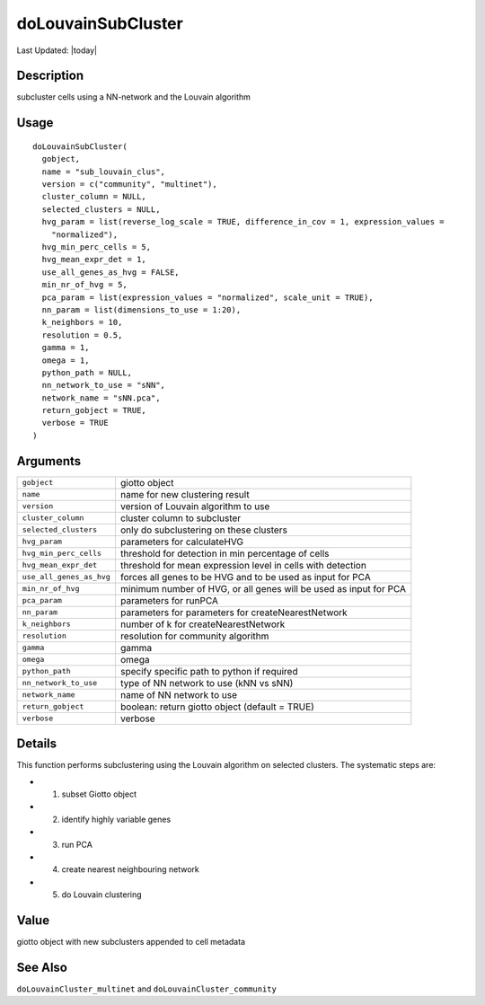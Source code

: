 doLouvainSubCluster
-------------------

.. link-button:: https://github.com/drieslab/Giotto/tree/suite/R/clustering.R#L1927
		:type: url
		:text: View Source Code
		:classes: btn-outline-primary btn-block

Last Updated: |today|

Description
~~~~~~~~~~~

subcluster cells using a NN-network and the Louvain algorithm

Usage
~~~~~

::

   doLouvainSubCluster(
     gobject,
     name = "sub_louvain_clus",
     version = c("community", "multinet"),
     cluster_column = NULL,
     selected_clusters = NULL,
     hvg_param = list(reverse_log_scale = TRUE, difference_in_cov = 1, expression_values =
       "normalized"),
     hvg_min_perc_cells = 5,
     hvg_mean_expr_det = 1,
     use_all_genes_as_hvg = FALSE,
     min_nr_of_hvg = 5,
     pca_param = list(expression_values = "normalized", scale_unit = TRUE),
     nn_param = list(dimensions_to_use = 1:20),
     k_neighbors = 10,
     resolution = 0.5,
     gamma = 1,
     omega = 1,
     python_path = NULL,
     nn_network_to_use = "sNN",
     network_name = "sNN.pca",
     return_gobject = TRUE,
     verbose = TRUE
   )

Arguments
~~~~~~~~~

+-----------------------------------+-----------------------------------+
| ``gobject``                       | giotto object                     |
+-----------------------------------+-----------------------------------+
| ``name``                          | name for new clustering result    |
+-----------------------------------+-----------------------------------+
| ``version``                       | version of Louvain algorithm to   |
|                                   | use                               |
+-----------------------------------+-----------------------------------+
| ``cluster_column``                | cluster column to subcluster      |
+-----------------------------------+-----------------------------------+
| ``selected_clusters``             | only do subclustering on these    |
|                                   | clusters                          |
+-----------------------------------+-----------------------------------+
| ``hvg_param``                     | parameters for calculateHVG       |
+-----------------------------------+-----------------------------------+
| ``hvg_min_perc_cells``            | threshold for detection in min    |
|                                   | percentage of cells               |
+-----------------------------------+-----------------------------------+
| ``hvg_mean_expr_det``             | threshold for mean expression     |
|                                   | level in cells with detection     |
+-----------------------------------+-----------------------------------+
| ``use_all_genes_as_hvg``          | forces all genes to be HVG and to |
|                                   | be used as input for PCA          |
+-----------------------------------+-----------------------------------+
| ``min_nr_of_hvg``                 | minimum number of HVG, or all     |
|                                   | genes will be used as input for   |
|                                   | PCA                               |
+-----------------------------------+-----------------------------------+
| ``pca_param``                     | parameters for runPCA             |
+-----------------------------------+-----------------------------------+
| ``nn_param``                      | parameters for parameters for     |
|                                   | createNearestNetwork              |
+-----------------------------------+-----------------------------------+
| ``k_neighbors``                   | number of k for                   |
|                                   | createNearestNetwork              |
+-----------------------------------+-----------------------------------+
| ``resolution``                    | resolution for community          |
|                                   | algorithm                         |
+-----------------------------------+-----------------------------------+
| ``gamma``                         | gamma                             |
+-----------------------------------+-----------------------------------+
| ``omega``                         | omega                             |
+-----------------------------------+-----------------------------------+
| ``python_path``                   | specify specific path to python   |
|                                   | if required                       |
+-----------------------------------+-----------------------------------+
| ``nn_network_to_use``             | type of NN network to use (kNN vs |
|                                   | sNN)                              |
+-----------------------------------+-----------------------------------+
| ``network_name``                  | name of NN network to use         |
+-----------------------------------+-----------------------------------+
| ``return_gobject``                | boolean: return giotto object     |
|                                   | (default = TRUE)                  |
+-----------------------------------+-----------------------------------+
| ``verbose``                       | verbose                           |
+-----------------------------------+-----------------------------------+

Details
~~~~~~~

This function performs subclustering using the Louvain algorithm on
selected clusters. The systematic steps are:

-  1. subset Giotto object

-  2. identify highly variable genes

-  3. run PCA

-  4. create nearest neighbouring network

-  5. do Louvain clustering

Value
~~~~~

giotto object with new subclusters appended to cell metadata

See Also
~~~~~~~~

``doLouvainCluster_multinet`` and ``doLouvainCluster_community``
